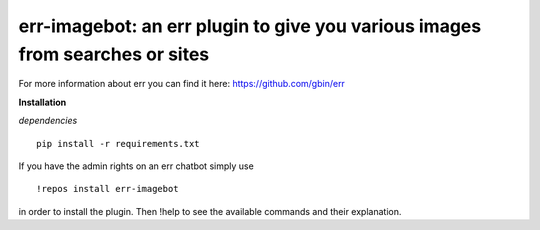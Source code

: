 err-imagebot: an err plugin to give you various images from searches or sites
========================================================================

For more information about err you can find it here: https://github.com/gbin/err

**Installation**

*dependencies*
::
    pip install -r requirements.txt

If you have the admin rights on an err chatbot simply use
::

    !repos install err-imagebot

in order to install the plugin.
Then !help to see the available commands and their explanation.

